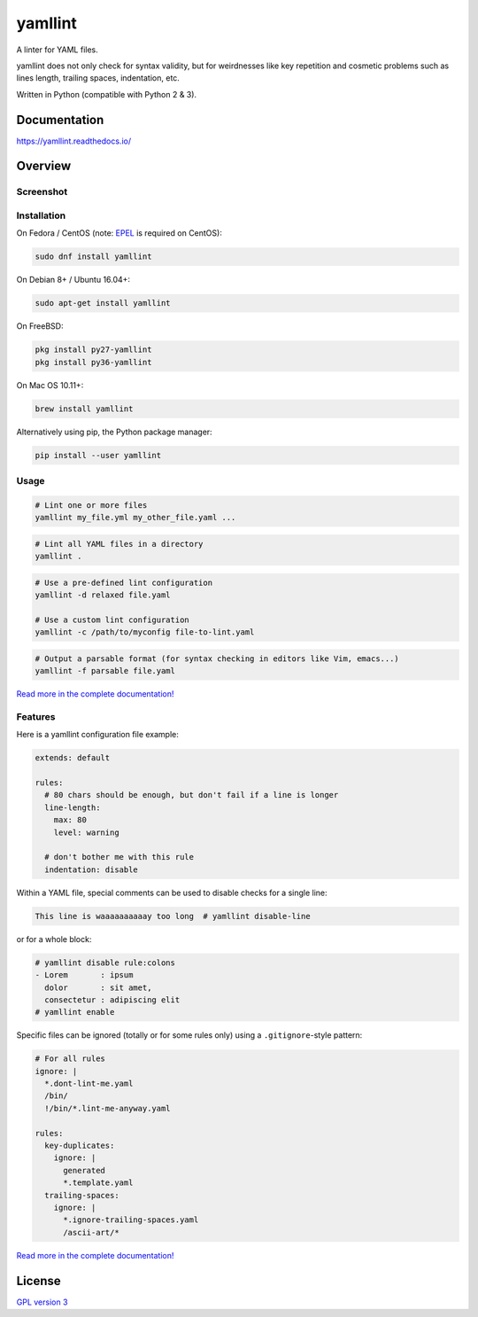 yamllint
========

A linter for YAML files.

yamllint does not only check for syntax validity, but for weirdnesses like key
repetition and cosmetic problems such as lines length, trailing spaces,
indentation, etc.

.. image::
   https://travis-ci.org/adrienverge/yamllint.svg?branch=master
   :target: https://travis-ci.org/adrienverge/yamllint
   :alt: CI tests status
.. image::
   https://coveralls.io/repos/github/adrienverge/yamllint/badge.svg?branch=master
   :target: https://coveralls.io/github/adrienverge/yamllint?branch=master
   :alt: Code coverage status
.. image:: https://readthedocs.org/projects/yamllint/badge/?version=latest
   :target: https://yamllint.readthedocs.io/en/latest/?badge=latest
   :alt: Documentation status

Written in Python (compatible with Python 2 & 3).

Documentation
-------------

https://yamllint.readthedocs.io/

Overview
--------

Screenshot
^^^^^^^^^^

.. image:: docs/screenshot.png
   :alt: yamllint screenshot

Installation
^^^^^^^^^^^^

On Fedora / CentOS (note: `EPEL <https://fedoraproject.org/wiki/EPEL>`_ is
required on CentOS):

.. code:: bash

 sudo dnf install yamllint

On Debian 8+ / Ubuntu 16.04+:

.. code:: bash

 sudo apt-get install yamllint

On FreeBSD:

.. code:: sh

  pkg install py27-yamllint
  pkg install py36-yamllint

On Mac OS 10.11+:

.. code:: bash

 brew install yamllint

Alternatively using pip, the Python package manager:

.. code:: bash

 pip install --user yamllint

Usage
^^^^^

.. code:: bash

 # Lint one or more files
 yamllint my_file.yml my_other_file.yaml ...

.. code:: bash

 # Lint all YAML files in a directory
 yamllint .

.. code:: bash

 # Use a pre-defined lint configuration
 yamllint -d relaxed file.yaml

 # Use a custom lint configuration
 yamllint -c /path/to/myconfig file-to-lint.yaml

.. code:: bash

 # Output a parsable format (for syntax checking in editors like Vim, emacs...)
 yamllint -f parsable file.yaml

`Read more in the complete documentation! <https://yamllint.readthedocs.io/>`_

Features
^^^^^^^^

Here is a yamllint configuration file example:

.. code:: yaml

 extends: default

 rules:
   # 80 chars should be enough, but don't fail if a line is longer
   line-length:
     max: 80
     level: warning

   # don't bother me with this rule
   indentation: disable

Within a YAML file, special comments can be used to disable checks for a single
line:

.. code:: yaml

 This line is waaaaaaaaaay too long  # yamllint disable-line

or for a whole block:

.. code:: yaml

 # yamllint disable rule:colons
 - Lorem       : ipsum
   dolor       : sit amet,
   consectetur : adipiscing elit
 # yamllint enable

Specific files can be ignored (totally or for some rules only) using a
``.gitignore``-style pattern:

.. code:: yaml

 # For all rules
 ignore: |
   *.dont-lint-me.yaml
   /bin/
   !/bin/*.lint-me-anyway.yaml

 rules:
   key-duplicates:
     ignore: |
       generated
       *.template.yaml
   trailing-spaces:
     ignore: |
       *.ignore-trailing-spaces.yaml
       /ascii-art/*

`Read more in the complete documentation! <https://yamllint.readthedocs.io/>`_

License
-------

`GPL version 3 <LICENSE>`_
